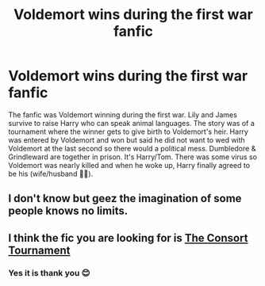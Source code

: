 #+TITLE: Voldemort wins during the first war fanfic

* Voldemort wins during the first war fanfic
:PROPERTIES:
:Author: Weird_Nerd_Bird232
:Score: 3
:DateUnix: 1620553865.0
:DateShort: 2021-May-09
:FlairText: What's That Fic?
:END:
The fanfic was Voldemort winning during the first war. Lily and James survive to raise Harry who can speak animal languages. The story was of a tournament where the winner gets to give birth to Voldemort's heir. Harry was entered by Voldemort and won but said he did not want to wed with Voldemort at the last second so there would a political mess. Dumbledore & Grindleward are together in prison. It's Harry/Tom. There was some virus so Voldemort was nearly killed and when he woke up, Harry finally agreed to be his (wife/husband 🤷‍♂️).


** I don't know but geez the imagination of some people knows no limits.
:PROPERTIES:
:Author: I_love_DPs
:Score: 3
:DateUnix: 1620581517.0
:DateShort: 2021-May-09
:END:


** I think the fic you are looking for is [[https://www.fanfiction.net/s/12016543/1/The-Consort-Tournament][The Consort Tournament]]
:PROPERTIES:
:Author: taytor-tots
:Score: 2
:DateUnix: 1620606812.0
:DateShort: 2021-May-10
:END:

*** Yes it is thank you 😊
:PROPERTIES:
:Author: Weird_Nerd_Bird232
:Score: 1
:DateUnix: 1620980279.0
:DateShort: 2021-May-14
:END:
